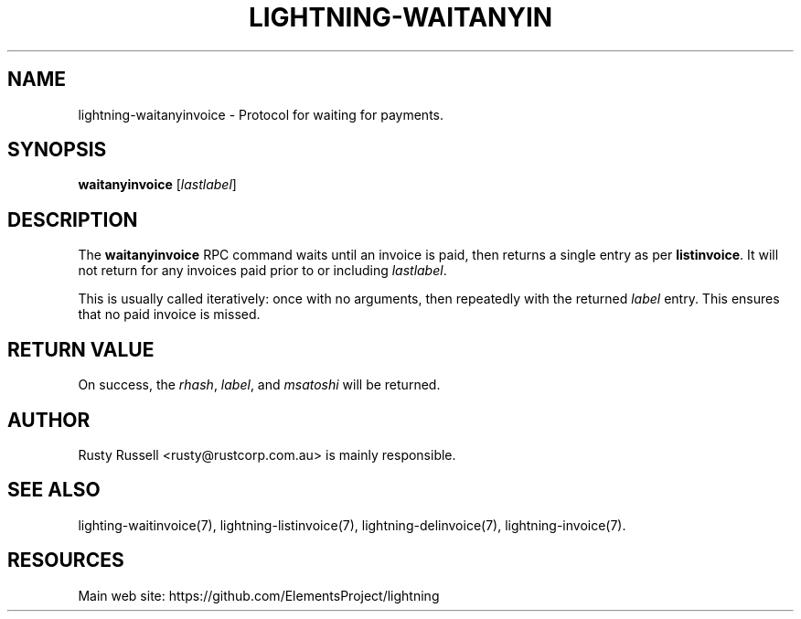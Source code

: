 '\" t
.\"     Title: lightning-waitanyinvoice
.\"    Author: [see the "AUTHOR" section]
.\" Generator: DocBook XSL Stylesheets v1.79.1 <http://docbook.sf.net/>
.\"      Date: 01/23/2017
.\"    Manual: \ \&
.\"    Source: \ \&
.\"  Language: English
.\"
.TH "LIGHTNING\-WAITANYIN" "7" "01/23/2017" "\ \&" "\ \&"
.\" -----------------------------------------------------------------
.\" * Define some portability stuff
.\" -----------------------------------------------------------------
.\" ~~~~~~~~~~~~~~~~~~~~~~~~~~~~~~~~~~~~~~~~~~~~~~~~~~~~~~~~~~~~~~~~~
.\" http://bugs.debian.org/507673
.\" http://lists.gnu.org/archive/html/groff/2009-02/msg00013.html
.\" ~~~~~~~~~~~~~~~~~~~~~~~~~~~~~~~~~~~~~~~~~~~~~~~~~~~~~~~~~~~~~~~~~
.ie \n(.g .ds Aq \(aq
.el       .ds Aq '
.\" -----------------------------------------------------------------
.\" * set default formatting
.\" -----------------------------------------------------------------
.\" disable hyphenation
.nh
.\" disable justification (adjust text to left margin only)
.ad l
.\" -----------------------------------------------------------------
.\" * MAIN CONTENT STARTS HERE *
.\" -----------------------------------------------------------------
.SH "NAME"
lightning-waitanyinvoice \- Protocol for waiting for payments\&.
.SH "SYNOPSIS"
.sp
\fBwaitanyinvoice\fR [\fIlastlabel\fR]
.SH "DESCRIPTION"
.sp
The \fBwaitanyinvoice\fR RPC command waits until an invoice is paid, then returns a single entry as per \fBlistinvoice\fR\&. It will not return for any invoices paid prior to or including \fIlastlabel\fR\&.
.sp
This is usually called iteratively: once with no arguments, then repeatedly with the returned \fIlabel\fR entry\&. This ensures that no paid invoice is missed\&.
.SH "RETURN VALUE"
.sp
On success, the \fIrhash\fR, \fIlabel\fR, and \fImsatoshi\fR will be returned\&.
.SH "AUTHOR"
.sp
Rusty Russell <rusty@rustcorp\&.com\&.au> is mainly responsible\&.
.SH "SEE ALSO"
.sp
lighting\-waitinvoice(7), lightning\-listinvoice(7), lightning\-delinvoice(7), lightning\-invoice(7)\&.
.SH "RESOURCES"
.sp
Main web site: https://github\&.com/ElementsProject/lightning
